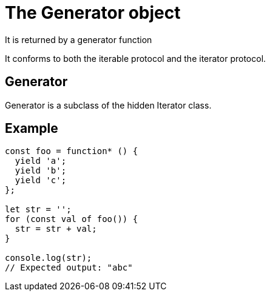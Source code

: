 = The Generator object 

It is returned by a generator function

It conforms to both the iterable protocol and the iterator protocol.

== Generator 

Generator is a subclass of the hidden Iterator class.


== Example 

[source, javascript]
----
const foo = function* () {
  yield 'a';
  yield 'b';
  yield 'c';
};

let str = '';
for (const val of foo()) {
  str = str + val;
}

console.log(str);
// Expected output: "abc"


----